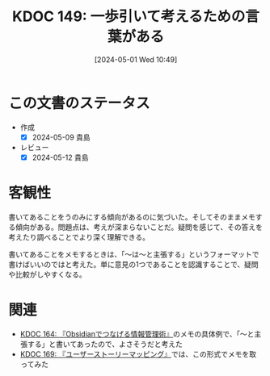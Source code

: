 :properties:
:ID: 20240501T104911
:mtime:    20250626233110
:ctime:    20241028101410
:end:
#+title:      KDOC 149: 一歩引いて考えるための言葉がある
#+date:       [2024-05-01 Wed 10:49]
#+filetags:   :essay:
#+identifier: 20240501T104911

* この文書のステータス
- 作成
  - [X] 2024-05-09 貴島
- レビュー
  - [X] 2024-05-12 貴島
* 客観性
書いてあることをうのみにする傾向があるのに気づいた。そしてそのままメモする傾向がある。問題点は、考えが深まらないことだ。疑問を感じて、その答えを考えたり調べることでより深く理解できる。

書いてあることをメモするときは、「〜は〜と主張する」というフォーマットで書けばいいのではと考えた。単に意見の1つであることを認識することで、疑問や比較がしやすくなる。
* 関連
- [[id:20240504T163507][KDOC 164: 『Obsidianでつなげる情報管理術』]]のメモの具体例で、「〜と主張する」と書いてあったので、よさそうだと考えた
- [[id:20240509T143103][KDOC 169: 『ユーザーストーリーマッピング』]]では、この形式でメモを取ってみた
